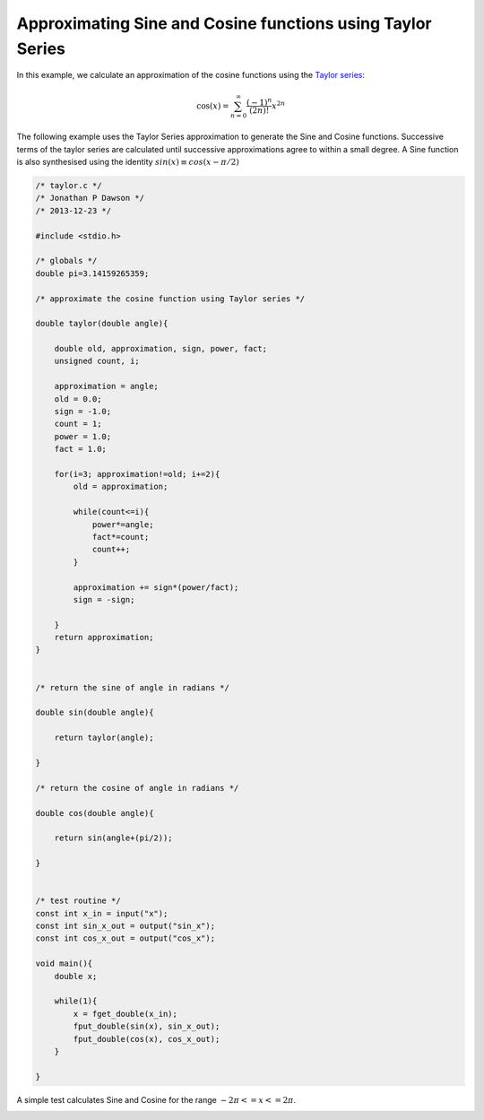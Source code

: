 

Approximating Sine and Cosine functions using Taylor Series
===========================================================

In this example, we calculate an approximation of the cosine functions using
the `Taylor series <http://en.wikipedia.org/wiki/Taylor_series>`_:

.. math::

    \cos (x) = \sum_{n=0}^{\infty} \frac{(-1)^n}{(2n)!} x^{2n}


The following example uses the Taylor Series approximation to generate the Sine
and Cosine functions. Successive terms of the taylor series are calculated
until successive approximations agree to within a small degree. A Sine
function is also synthesised using the identity :math:`sin(x) \equiv cos(x-\pi/2)`

.. code-block:: c

    /* taylor.c */
    /* Jonathan P Dawson */
    /* 2013-12-23 */
    
    #include <stdio.h>
    
    /* globals */
    double pi=3.14159265359;
    
    /* approximate the cosine function using Taylor series */
    
    double taylor(double angle){
    
        double old, approximation, sign, power, fact;
        unsigned count, i;
    
        approximation = angle;
        old = 0.0;
        sign = -1.0;
        count = 1;
        power = 1.0;
        fact = 1.0;
    
        for(i=3; approximation!=old; i+=2){
            old = approximation;
    
            while(count<=i){
                power*=angle;
                fact*=count;
                count++;
            }
    
            approximation += sign*(power/fact);
            sign = -sign;
    
        }
        return approximation;
    }
    
    
    /* return the sine of angle in radians */
    
    double sin(double angle){
    
        return taylor(angle);
    
    }
    
    /* return the cosine of angle in radians */
    
    double cos(double angle){
        
        return sin(angle+(pi/2));
    
    }
    
    
    /* test routine */
    const int x_in = input("x");
    const int sin_x_out = output("sin_x");
    const int cos_x_out = output("cos_x");
    
    void main(){
        double x;
    
        while(1){
            x = fget_double(x_in);
            fput_double(sin(x), sin_x_out);
            fput_double(cos(x), cos_x_out);
        }
    
    }

A simple test calculates Sine and Cosine for the range :math:`-2\pi <= x <= 2\pi`.

.. image:: images/example_2.png

